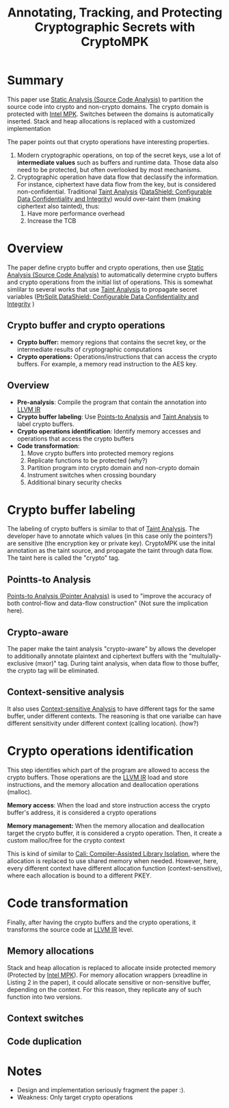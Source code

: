 :PROPERTIES:
:ID:       68765dae-6c9b-4a62-bb7f-ab17723a59b9
:END:
#+title: Annotating, Tracking, and Protecting Cryptographic Secrets with CryptoMPK
#+filetags: :compiler:paper-notes:

* Summary
This paper use [[id:68bbc446-f046-4df6-b1ed-ba11681a742a][Static Analysis (Source Code Analysis)]] to partition the source
code into crypto and non-crypto domains. The crypto domain is protected with
[[id:027687ec-a1ba-4d7d-8c56-de4e17cc6e1d][Intel MPK]]. Switches between the domains is automatically inserted. Stack and
heap allocations is replaced with a customized implementation

The paper points out that crypto operations have interesting properties.
1. Modern cryptographic operations, on top of the secret keys, use a lot of
   *intermediate values* such as buffers and runtime data. Those data also need to
   be protected, but often overlooked by most mechanisms.
2. Cryptographic operation have data flow that declassify the information. For
   instance, ciphertext have data flow from the key, but is considered
   non-confidential. Traditional [[id:19d7a9ab-1f71-4812-84b9-a9624e6c40e1][Taint Analysis]] ([[id:216535ed-b19c-42d8-af06-119f9c5f421f][DataShield: Configurable Data
   Confidentiality and Integrity]]) would over-taint them (making ciphertext also
   tainted), thus:
   1. Have more performance overhead
   2. Increase the TCB

* Overview
The paper define crypto buffer and crypto operations, then use [[id:68bbc446-f046-4df6-b1ed-ba11681a742a][Static Analysis
(Source Code Analysis)]] to automatically determine crypto buffers and crypto
operations from the initial list of operations. This is somewhat simlilar to
several works that use [[id:19d7a9ab-1f71-4812-84b9-a9624e6c40e1][Taint Analysis]] to propagate secret variables
([[id:5858d065-e920-48c1-9b26-f3fc071a9bf2][PtrSplit]],[[id:216535ed-b19c-42d8-af06-119f9c5f421f][DataShield: Configurable Data Confidentiality and Integrity]] )
** Crypto buffer and crypto operations
+ *Crypto buffer:* memory regions that contains the secret key, or the
  intermediate results of cryptographic computations
+ *Crypto operations:* Operations/instructions that can access the crypto buffers.
  For example, a memory read instruction to the AES key.

** Overview
+ *Pre-analysis*: Compile the program that contain the annotation into [[id:8c4d5b4c-4f13-48ae-a4af-13c3d5cbc11e][LLVM IR]]
+ *Crypto buffer labeling*: Use [[id:61be9235-539c-4b30-83af-5bc06bbced35][Points-to Analysis]] and [[id:19d7a9ab-1f71-4812-84b9-a9624e6c40e1][Taint Analysis]] to
  label crypto buffers.
+ *Crypto operations identification*: Identify memory accesses and operations
  that access the crypto buffers
+ *Code transformation*:
  1. Move crypto buffers into protected memory regions
  2. Replicate functions to be protected (why?)
  3. Partition program into crypto domain and non-crypto domain
  4. Instrument switches when crossing boundary
  5. Additional binary security checks

* Crypto buffer labeling
The labeling of crypto buffers is similar to that of [[id:19d7a9ab-1f71-4812-84b9-a9624e6c40e1][Taint Analysis]]. The
developer have to annotate which values (in this case only the pointers?) are
sensitive (the encryption key or private key). CryptoMPK use the inital
annotation as the taint source, and propagate the taint through data flow. The
taint here is called the "crypto" tag.

** Pointts-to Analysis
[[id:61be9235-539c-4b30-83af-5bc06bbced35][Points-to Analysis (Pointer Analysis)]] is used to "improve the accuracy of both
control-flow and data-flow construction" (Not sure the implication here).

** Crypto-aware
The paper make the taint analysis "crypto-aware" by allows the developer to
additionally annotate plaintext and ciphertext buffers with the
"multulally-exclusive (mxor)" tag. During taint analysis, when data flow to
those buffer, the crypto tag will be eliminated.

** Context-sensitive analysis
It also uses [[id:ab571a54-a9df-4c41-8c7b-8f100aabd574][Context-sensitive Analysis]] to have different tags for the same
buffer, under different contexts. The reasoning is that one varialbe can have
different sensitivity under different context (calling location). (how?)

* Crypto operations identification
This step identifies which part of the program are allowed to access the crypto
buffers. Those operations are the [[id:8c4d5b4c-4f13-48ae-a4af-13c3d5cbc11e][LLVM IR]] load and store instructions, and the
memory allocation and deallocation operations (malloc).

*Memory access*: When the load and store instruction access the crypto buffer's
address, it is considered a crypto operations

*Memory management:* When the memory allocation and deallocation target the crypto
buffer, it is considered a crypto operation. Then, it create a custom
malloc/free for the crypto context

This is kind of similar to [[id:0fc81ef8-f433-4a84-95b6-9a0b19a48b73][Cali: Compiler-Assisted Library Isolation]], where the
allocation is replaced to use shared memory when needed. However, here, every
different context have different allocation function (context-sensitive), where
each allocation is bound to a different PKEY.

* Code transformation
Finally, after having the crypto buffers and the crypto operations, it
transforms the source code at [[id:8c4d5b4c-4f13-48ae-a4af-13c3d5cbc11e][LLVM IR]] level.

** Memory allocations
Stack and heap allocation is replaced to allocate inside protected memory
(Protected by [[id:027687ec-a1ba-4d7d-8c56-de4e17cc6e1d][Intel MPK]]). For memory allocation wrappers (xreadline in Listing 2
in the paper), it could allocate sensitive or non-sensitive buffer, depending on
the context. For this reason, they replicate any of such function into two
versions.
** Context switches

** Code duplication


* Notes
+ Design and implementation seriously fragment the paper :).
+ Weakness: Only target crypto operations
